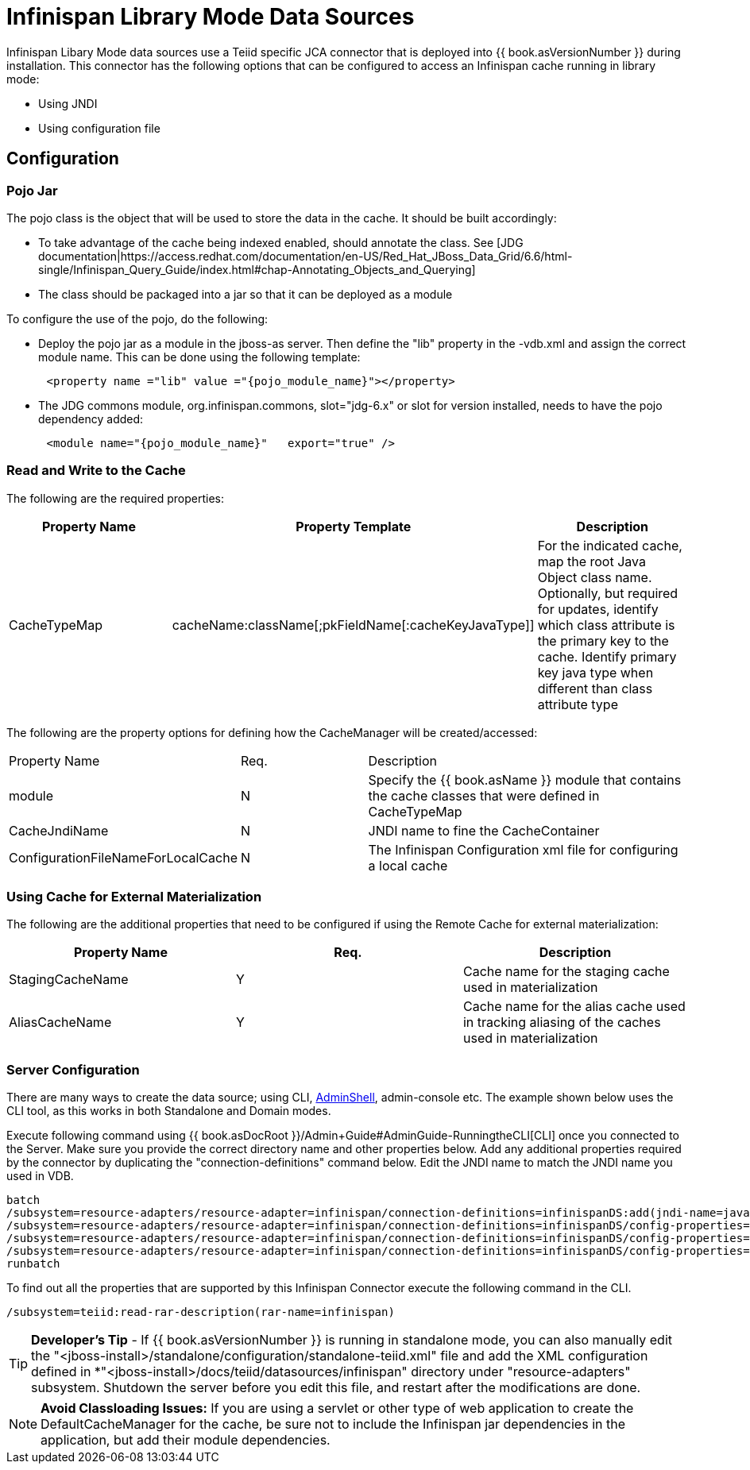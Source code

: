 
= Infinispan Library Mode Data Sources

Infinispan Libary Mode data sources use a Teiid specific JCA connector that is deployed into {{ book.asVersionNumber }} during installation. This connector has the following options that
can be configured to access an Infinispan cache running in library mode:

*  Using JNDI
*  Using configuration file


== *Configuration*

=== *Pojo Jar*

The pojo class is the object that will be used to store the data in the cache.  It should be built accordingly:

*  To take advantage of the cache being indexed enabled, should annotate the class.  See [JDG documentation|https://access.redhat.com/documentation/en-US/Red_Hat_JBoss_Data_Grid/6.6/html-single/Infinispan_Query_Guide/index.html#chap-Annotating_Objects_and_Querying]
*  The class should be packaged into a jar so that it can be deployed as a module 


To configure the use of the pojo, do the following:

*  Deploy the pojo jar as a module in the jboss-as server.   Then define the "lib" property in the -vdb.xml and assign the correct module name.   This can be done using the following template:
[source,xml]
----
      <property name ="lib" value ="{pojo_module_name}"></property>
----

*  The JDG commons module, org.infinispan.commons, slot="jdg-6.x" or slot for version installed, needs to have the pojo dependency added:
[source,xml]
----
      <module name="{pojo_module_name}"   export="true" />
----
 
=== *Read and Write to the Cache*

The following are the required properties:

|===
|Property Name |Property Template|Description

| CacheTypeMap |cacheName:className[;pkFieldName[:cacheKeyJavaType]]  | For the indicated cache, map the root Java Object class name.  Optionally, but required for updates, identify which class attribute is the primary key to the cache. Identify primary key java type when different than class attribute type 
|===

The following are the property options for defining how the CacheManager will be created/accessed:

[cols="2,2,5"]
|===
|Property Name 
|Req.
|Description

|module
|N
|Specify the {{ book.asName }} module that contains the cache classes that were defined in CacheTypeMap

|CacheJndiName
|N
|JNDI name to fine the CacheContainer

|ConfigurationFileNameForLocalCache
|N
|The Infinispan Configuration xml file for configuring a local cache
|===


=== *Using Cache for External Materialization*

The following are the additional properties that need to be configured if using the Remote Cache for external materialization:

|===
|Property Name |Req.|Description

| StagingCacheName | Y | Cache name for the staging cache used in materialization 
| AliasCacheName   | Y | Cache name for the alias cache used in tracking aliasing of the caches used in materialization 
|===

===  *Server Configuration*

There are many ways to create the data source; using CLI, link:AdminShell.adoc[AdminShell], admin-console etc. The example shown below uses the CLI tool, as this works in both Standalone and Domain modes.

Execute following command using {{ book.asDocRoot }}/Admin+Guide#AdminGuide-RunningtheCLI[CLI] once you connected to the Server. Make sure you provide the correct directory name and other properties below. Add any additional properties required by the connector by duplicating the "connection-definitions" command below. Edit the JNDI name to match the JNDI name you used in VDB.

[source,java]
----
batch
/subsystem=resource-adapters/resource-adapter=infinispan/connection-definitions=infinispanDS:add(jndi-name=java:/infinispanDS, class-name=org.teiid.resource.adapter.infinispan.libmode.InfinispanManagedConnectionFactory, enabled=true, use-java-context=true)
/subsystem=resource-adapters/resource-adapter=infinispan/connection-definitions=infinispanDS/config-properties=CacheTypeMap:add(value=trades:org.somewhere.Trade;tradeId)
/subsystem=resource-adapters/resource-adapter=infinispan/connection-definitions=infinispanDS/config-properties=Module:add(value=org.somewhere)
/subsystem=resource-adapters/resource-adapter=infinispan/connection-definitions=infinispanDS/config-properties=CacheJndiName:add(value=java:/myCache)
runbatch
----

To find out all the properties that are supported by this Infinispan Connector execute the following command in the CLI.

[source,java]
----
/subsystem=teiid:read-rar-description(rar-name=infinispan)
----

TIP: *Developer’s Tip* - If {{ book.asVersionNumber }} is running in standalone mode, you can also manually edit the "<jboss-install>/standalone/configuration/standalone-teiid.xml" file and add the XML configuration defined in *"<jboss-install>/docs/teiid/datasources/infinispan" directory under "resource-adapters" subsystem. Shutdown the server before you edit this file, and restart after the modifications are done.

NOTE: *Avoid Classloading Issues:* If you are using a servlet or other type of web application to create the DefaultCacheManager for the cache, be sure not to include the Infinispan jar dependencies in the application, but add their module dependencies.

